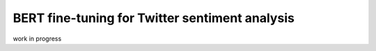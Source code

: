 BERT fine-tuning for Twitter sentiment analysis
===============================================

work in progress